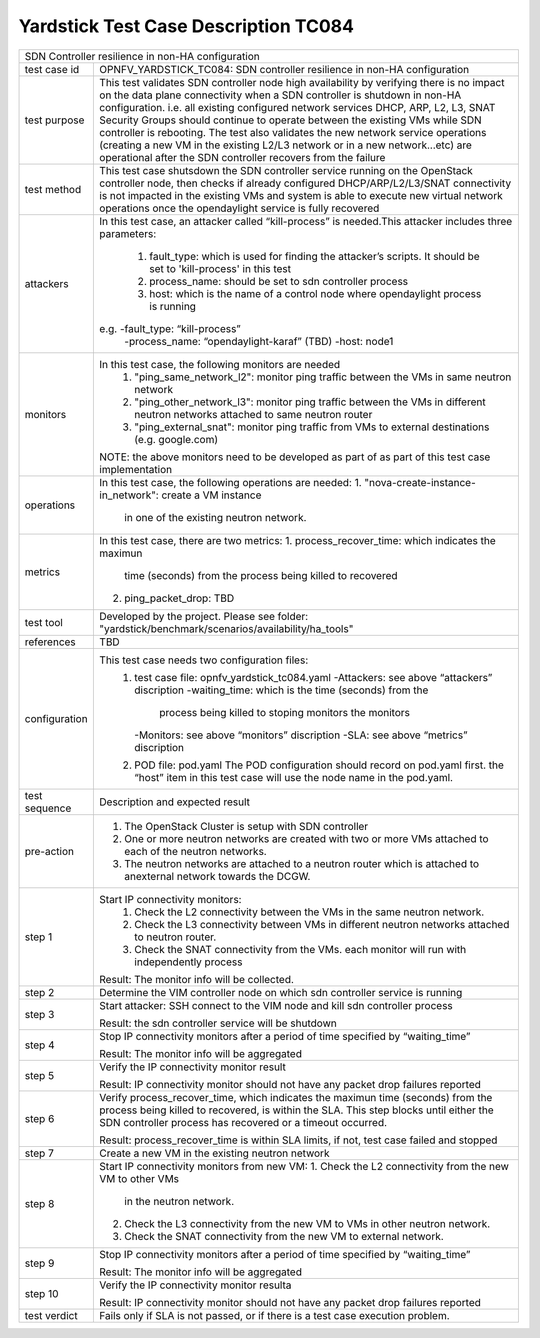 .. This work is licensed under a Creative Commons Attribution 4.0 International
.. License.
.. http://creativecommons.org/licenses/by/4.0
.. (c) OPNFV, Ericsson and others.

*************************************
Yardstick Test Case Description TC084
*************************************

+-----------------------------------------------------------------------------+
|SDN Controller resilience in non-HA configuration                            |
|                                                                             |
+--------------+--------------------------------------------------------------+
|test case id  | OPNFV_YARDSTICK_TC084: SDN controller resilience in          |
|              | non-HA configuration                                         |
|              |                                                              |
+--------------+--------------------------------------------------------------+
|test purpose  | This test validates SDN controller node high availability by |
|              | verifying there is no impact on the data plane connectivity  |
|              | when a SDN controller is shutdown in non-HA configuration.   |
|              | i.e. all existing configured network services DHCP, ARP, L2, |
|              | L3, SNAT Security Groups should continue to operate          |
|              | between the existing VMs while SDN controller is rebooting.  |
|              | The test also validates the new network service operations   |
|              | (creating a new VM in the existing L2/L3 network or in a new |
|              | network...etc) are operational after the SDN controller      |
|              | recovers from the failure                                    |
|              |                                                              |
+--------------+--------------------------------------------------------------+
|test method   | This test case shutsdown the SDN controller service running  |
|              | on the OpenStack controller node, then checks if already     |
|              | configured DHCP/ARP/L2/L3/SNAT connectivity is not           |
|              | impacted in the existing VMs and system is able to execute   |
|              | new virtual network operations once the opendaylight service |
|              | is fully recovered                                           |
|              |                                                              |
+--------------+--------------------------------------------------------------+
|attackers     | In this test case, an attacker called “kill-process” is      |
|              | needed.This attacker includes three parameters:              |
|              |  1. fault_type: which is used for finding the attacker’s     |
|              |     scripts. It should be set to 'kill-process' in this test |
|              |                                                              |
|              |  2. process_name: should be set to sdn controller process    |
|              |                                                              |
|              |  3. host: which is the name of a control node where          |
|              |     opendaylight process is running                          |
|              |                                                              |
|              | e.g. -fault_type: “kill-process”                             |
|              |      -process_name: “opendaylight-karaf” (TBD)               |
|              |      -host: node1                                            |
|              |                                                              |
+--------------+--------------------------------------------------------------+
|monitors      | In this test case, the following monitors are needed         |
|              |  1. "ping_same_network_l2": monitor ping traffic between     |
|              |     the VMs in same neutron network                          |
|              |                                                              |
|              |  2. "ping_other_network_l3": monitor ping traffic between    |
|              |     the VMs in different neutron networks attached to same   |
|              |     neutron router                                           |
|              |                                                              |
|              |  3. "ping_external_snat": monitor ping traffic from VMs to   |
|              |     external destinations (e.g. google.com)                  |
|              |                                                              |
|              | NOTE: the above monitors need to be developed as part of     |
|              | as part of this test case implementation                     |
|              |                                                              |
+--------------+--------------------------------------------------------------+
|operations    | In this test case, the following operations are needed:      |
|              | 1. "nova-create-instance-in_network": create a VM instance   |
|              |    in one of the existing neutron network.                   |
|              |                                                              |
+--------------+--------------------------------------------------------------+
|metrics       | In this test case, there are two metrics:                    |
|              | 1. process_recover_time: which indicates the maximun         |
|              |    time (seconds) from the process being killed to recovered |
|              |                                                              |
|              | 2. ping_packet_drop: TBD                                     |
|              |                                                              |
+--------------+--------------------------------------------------------------+
|test tool     | Developed by the project. Please see folder:                 |
|              | "yardstick/benchmark/scenarios/availability/ha_tools"        |
|              |                                                              |
+--------------+--------------------------------------------------------------+
|references    | TBD                                                          |
|              |                                                              |
+--------------+--------------------------------------------------------------+
|configuration | This test case needs two configuration files:                |
|              |  1. test case file: opnfv_yardstick_tc084.yaml               |
|              |     -Attackers: see above “attackers” discription            |
|              |     -waiting_time: which is the time (seconds) from the      |
|              |      process being killed to stoping monitors the monitors   |
|              |     -Monitors: see above “monitors” discription              |
|              |     -SLA: see above “metrics” discription                    |
|              |                                                              |
|              |  2. POD file: pod.yaml The POD configuration should record   |
|              |     on pod.yaml first. the “host” item in this test case     |
|              |     will use the node name in the pod.yaml.                  |
|              |                                                              |
+--------------+--------------------------------------------------------------+
|test sequence | Description and expected result                              |
|              |                                                              |
+--------------+--------------------------------------------------------------+
|pre-action    |  1. The OpenStack Cluster is setup with SDN controller       |
|              |                                                              |
|              |  2. One or more neutron networks are created with two or     |
|              |     more VMs attached to each of the neutron networks.       |
|              |                                                              |
|              |  3. The neutron networks are attached to a neutron router    |
|              |     which is attached to anexternal network towards the      |
|              |     DCGW.                                                    |
|              |                                                              |
+--------------+--------------------------------------------------------------+
|step 1        | Start IP connectivity monitors:                              |
|              |  1. Check the L2 connectivity between the VMs in the same    |
|              |     neutron network.                                         |
|              |                                                              |
|              |  2. Check the L3 connectivity between VMs in different       |
|              |     neutron networks attached to neutron router.             |
|              |                                                              |
|              |  3. Check the SNAT connectivity from the VMs.                |
|              |     each monitor will run with independently process         |
|              |                                                              |
|              | Result: The monitor info will be collected.                  |
|              |                                                              |
+--------------+--------------------------------------------------------------+
|step 2        | Determine the VIM controller node on which sdn controller    |
|              | service is running                                           |
|              |                                                              |
+--------------+--------------------------------------------------------------+
|step 3        | Start attacker:                                              |
|              | SSH connect to the VIM node and kill sdn controller process  |
|              |                                                              |
|              | Result: the sdn controller service will be shutdown          |
|              |                                                              |
+--------------+--------------------------------------------------------------+
|step 4        | Stop IP connectivity monitors after a period of time         |
|              | specified by “waiting_time”                                  |
|              |                                                              |
|              | Result: The monitor info will be aggregated                  |
|              |                                                              |
+--------------+--------------------------------------------------------------+
|step 5        | Verify the IP connectivity monitor result                    |
|              |                                                              |
|              | Result: IP connectivity monitor should not have any packet   |
|              | drop failures reported                                       |
|              |                                                              |
+--------------+--------------------------------------------------------------+
|step 6        | Verify process_recover_time, which indicates the maximun     |
|              | time (seconds) from the process being killed to recovered,   |
|              | is within the SLA. This step blocks until either the SDN     |
|              | controller process has recovered or a timeout occurred.      |
|              |                                                              |
|              | Result: process_recover_time is within SLA limits, if not,   |
|              | test case failed and stopped                                 |
|              |                                                              |
+--------------+--------------------------------------------------------------+
|step 7        | Create a new VM in the existing neutron network              |
|              |                                                              |
+--------------+--------------------------------------------------------------+
|step 8        | Start IP connectivity monitors from new VM:                  |
|              | 1. Check the L2 connectivity from the new VM to other VMs    |
|              |    in the neutron network.                                   |
|              |                                                              |
|              | 2. Check the L3 connectivity from the new VM to VMs in       |
|              |    other neutron network.                                    |
|              |                                                              |
|              | 3. Check the SNAT connectivity from the new VM to            |
|              |    external network.                                         |
|              |                                                              |
+--------------+--------------------------------------------------------------+
|step 9        | Stop IP connectivity monitors after a period of time         |
|              | specified by “waiting_time”                                  |
|              |                                                              |
|              | Result: The monitor info will be aggregated                  |
|              |                                                              |
+--------------+--------------------------------------------------------------+
|step 10       | Verify the IP connectivity monitor resulta                   |
|              |                                                              |
|              | Result: IP connectivity monitor should not have any packet   |
|              | drop failures reported                                       |
|              |                                                              |
+--------------+--------------------------------------------------------------+
|test verdict  | Fails only if SLA is not passed, or if there is a test case  |
|              | execution problem.                                           |
|              |                                                              |
+--------------+--------------------------------------------------------------+

